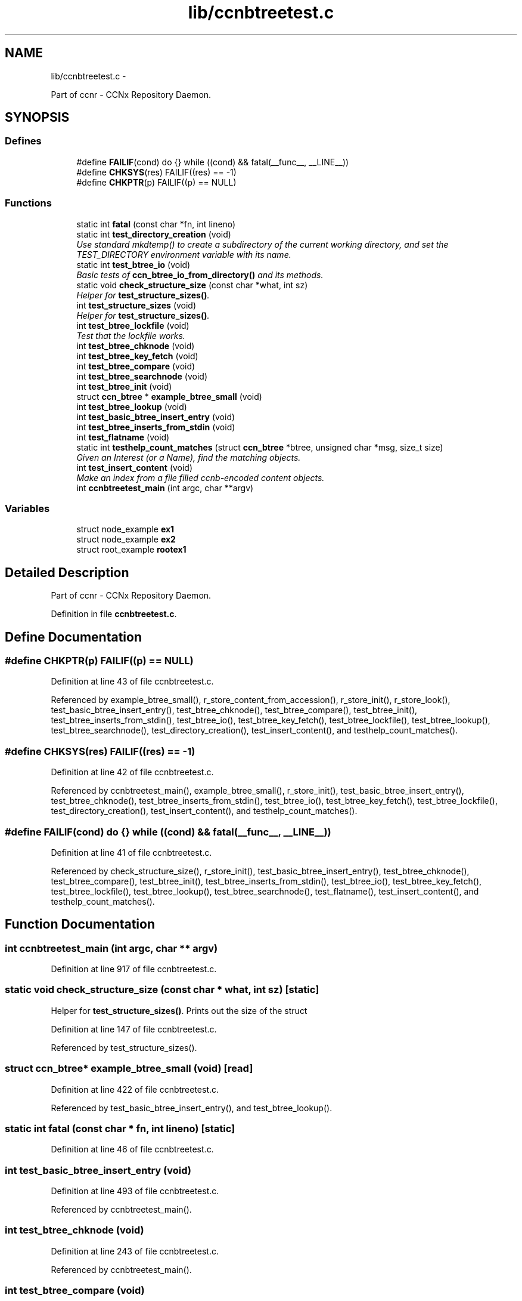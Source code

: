 .TH "lib/ccnbtreetest.c" 3 "22 Apr 2012" "Version 0.6.0" "Content-Centric Networking in C" \" -*- nroff -*-
.ad l
.nh
.SH NAME
lib/ccnbtreetest.c \- 
.PP
Part of ccnr - CCNx Repository Daemon.  

.SH SYNOPSIS
.br
.PP
.SS "Defines"

.in +1c
.ti -1c
.RI "#define \fBFAILIF\fP(cond)   do {} while ((cond) && fatal(__func__, __LINE__))"
.br
.ti -1c
.RI "#define \fBCHKSYS\fP(res)   FAILIF((res) == -1)"
.br
.ti -1c
.RI "#define \fBCHKPTR\fP(p)   FAILIF((p) == NULL)"
.br
.in -1c
.SS "Functions"

.in +1c
.ti -1c
.RI "static int \fBfatal\fP (const char *fn, int lineno)"
.br
.ti -1c
.RI "static int \fBtest_directory_creation\fP (void)"
.br
.RI "\fIUse standard mkdtemp() to create a subdirectory of the current working directory, and set the TEST_DIRECTORY environment variable with its name. \fP"
.ti -1c
.RI "static int \fBtest_btree_io\fP (void)"
.br
.RI "\fIBasic tests of \fBccn_btree_io_from_directory()\fP and its methods. \fP"
.ti -1c
.RI "static void \fBcheck_structure_size\fP (const char *what, int sz)"
.br
.RI "\fIHelper for \fBtest_structure_sizes()\fP. \fP"
.ti -1c
.RI "int \fBtest_structure_sizes\fP (void)"
.br
.RI "\fIHelper for \fBtest_structure_sizes()\fP. \fP"
.ti -1c
.RI "int \fBtest_btree_lockfile\fP (void)"
.br
.RI "\fITest that the lockfile works. \fP"
.ti -1c
.RI "int \fBtest_btree_chknode\fP (void)"
.br
.ti -1c
.RI "int \fBtest_btree_key_fetch\fP (void)"
.br
.ti -1c
.RI "int \fBtest_btree_compare\fP (void)"
.br
.ti -1c
.RI "int \fBtest_btree_searchnode\fP (void)"
.br
.ti -1c
.RI "int \fBtest_btree_init\fP (void)"
.br
.ti -1c
.RI "struct \fBccn_btree\fP * \fBexample_btree_small\fP (void)"
.br
.ti -1c
.RI "int \fBtest_btree_lookup\fP (void)"
.br
.ti -1c
.RI "int \fBtest_basic_btree_insert_entry\fP (void)"
.br
.ti -1c
.RI "int \fBtest_btree_inserts_from_stdin\fP (void)"
.br
.ti -1c
.RI "int \fBtest_flatname\fP (void)"
.br
.ti -1c
.RI "static int \fBtesthelp_count_matches\fP (struct \fBccn_btree\fP *btree, unsigned char *msg, size_t size)"
.br
.RI "\fIGiven an Interest (or a Name), find the matching objects. \fP"
.ti -1c
.RI "int \fBtest_insert_content\fP (void)"
.br
.RI "\fIMake an index from a file filled ccnb-encoded content objects. \fP"
.ti -1c
.RI "int \fBccnbtreetest_main\fP (int argc, char **argv)"
.br
.in -1c
.SS "Variables"

.in +1c
.ti -1c
.RI "struct node_example \fBex1\fP"
.br
.ti -1c
.RI "struct node_example \fBex2\fP"
.br
.ti -1c
.RI "struct root_example \fBrootex1\fP"
.br
.in -1c
.SH "Detailed Description"
.PP 
Part of ccnr - CCNx Repository Daemon. 


.PP
Definition in file \fBccnbtreetest.c\fP.
.SH "Define Documentation"
.PP 
.SS "#define CHKPTR(p)   FAILIF((p) == NULL)"
.PP
Definition at line 43 of file ccnbtreetest.c.
.PP
Referenced by example_btree_small(), r_store_content_from_accession(), r_store_init(), r_store_look(), test_basic_btree_insert_entry(), test_btree_chknode(), test_btree_compare(), test_btree_init(), test_btree_inserts_from_stdin(), test_btree_io(), test_btree_key_fetch(), test_btree_lockfile(), test_btree_lookup(), test_btree_searchnode(), test_directory_creation(), test_insert_content(), and testhelp_count_matches().
.SS "#define CHKSYS(res)   FAILIF((res) == -1)"
.PP
Definition at line 42 of file ccnbtreetest.c.
.PP
Referenced by ccnbtreetest_main(), example_btree_small(), r_store_init(), test_basic_btree_insert_entry(), test_btree_chknode(), test_btree_inserts_from_stdin(), test_btree_io(), test_btree_key_fetch(), test_btree_lockfile(), test_directory_creation(), test_insert_content(), and testhelp_count_matches().
.SS "#define FAILIF(cond)   do {} while ((cond) && fatal(__func__, __LINE__))"
.PP
Definition at line 41 of file ccnbtreetest.c.
.PP
Referenced by check_structure_size(), r_store_init(), test_basic_btree_insert_entry(), test_btree_chknode(), test_btree_compare(), test_btree_init(), test_btree_inserts_from_stdin(), test_btree_io(), test_btree_key_fetch(), test_btree_lockfile(), test_btree_lookup(), test_btree_searchnode(), test_flatname(), test_insert_content(), and testhelp_count_matches().
.SH "Function Documentation"
.PP 
.SS "int ccnbtreetest_main (int argc, char ** argv)"
.PP
Definition at line 917 of file ccnbtreetest.c.
.SS "static void check_structure_size (const char * what, int sz)\fC [static]\fP"
.PP
Helper for \fBtest_structure_sizes()\fP. Prints out the size of the struct 
.PP
Definition at line 147 of file ccnbtreetest.c.
.PP
Referenced by test_structure_sizes().
.SS "struct \fBccn_btree\fP* example_btree_small (void)\fC [read]\fP"
.PP
Definition at line 422 of file ccnbtreetest.c.
.PP
Referenced by test_basic_btree_insert_entry(), and test_btree_lookup().
.SS "static int fatal (const char * fn, int lineno)\fC [static]\fP"
.PP
Definition at line 46 of file ccnbtreetest.c.
.SS "int test_basic_btree_insert_entry (void)"
.PP
Definition at line 493 of file ccnbtreetest.c.
.PP
Referenced by ccnbtreetest_main().
.SS "int test_btree_chknode (void)"
.PP
Definition at line 243 of file ccnbtreetest.c.
.PP
Referenced by ccnbtreetest_main().
.SS "int test_btree_compare (void)"
.PP
Definition at line 319 of file ccnbtreetest.c.
.PP
Referenced by ccnbtreetest_main().
.SS "int test_btree_init (void)"
.PP
Definition at line 395 of file ccnbtreetest.c.
.PP
Referenced by ccnbtreetest_main().
.SS "int test_btree_inserts_from_stdin (void)"
.PP
Definition at line 556 of file ccnbtreetest.c.
.PP
Referenced by ccnbtreetest_main().
.SS "static int test_btree_io (void)\fC [static]\fP"
.PP
Basic tests of \fBccn_btree_io_from_directory()\fP and its methods. Assumes TEST_DIRECTORY has been set. 
.PP
Definition at line 89 of file ccnbtreetest.c.
.PP
Referenced by ccnbtreetest_main().
.SS "int test_btree_key_fetch (void)"
.PP
Definition at line 269 of file ccnbtreetest.c.
.PP
Referenced by ccnbtreetest_main().
.SS "int test_btree_lockfile (void)"
.PP
Test that the lockfile works. 
.PP
Definition at line 176 of file ccnbtreetest.c.
.PP
Referenced by ccnbtreetest_main().
.SS "int test_btree_lookup (void)"
.PP
Definition at line 451 of file ccnbtreetest.c.
.PP
Referenced by ccnbtreetest_main().
.SS "int test_btree_searchnode (void)"
.PP
Definition at line 349 of file ccnbtreetest.c.
.PP
Referenced by ccnbtreetest_main().
.SS "static int test_directory_creation (void)\fC [static]\fP"
.PP
Use standard mkdtemp() to create a subdirectory of the current working directory, and set the TEST_DIRECTORY environment variable with its name. 
.PP
Definition at line 61 of file ccnbtreetest.c.
.PP
Referenced by ccnbtreetest_main().
.SS "int test_flatname (void)"
.PP
Definition at line 643 of file ccnbtreetest.c.
.PP
Referenced by ccnbtreetest_main().
.SS "int test_insert_content (void)"
.PP
Make an index from a file filled ccnb-encoded content objects. Intersprsed interests will be regarded as querys, and matches will be found.
.PP
The file is named by the environment varible TEST_CONTENT. 
.PP
Definition at line 798 of file ccnbtreetest.c.
.PP
Referenced by ccnbtreetest_main().
.SS "int test_structure_sizes (void)"
.PP
Helper for \fBtest_structure_sizes()\fP. Prints the size of important structures, and make sure that they are mutiples of CCN_BT_SIZE_UNITS. 
.PP
Definition at line 161 of file ccnbtreetest.c.
.PP
Referenced by ccnbtreetest_main().
.SS "static int testhelp_count_matches (struct \fBccn_btree\fP * btree, unsigned char * msg, size_t size)\fC [static]\fP"
.PP
Given an Interest (or a Name), find the matching objects. \fBReturns:\fP
.RS 4
count of matches, or -1 for an error. 
.RE
.PP

.PP
Definition at line 728 of file ccnbtreetest.c.
.PP
Referenced by test_insert_content().
.SH "Variable Documentation"
.PP 
.SS "struct node_example  \fBex1\fP"
.PP
Referenced by example_btree_small(), test_btree_chknode(), test_btree_compare(), test_btree_key_fetch(), and test_btree_searchnode().
.SS "struct node_example \fBex2\fP"\fBInitial value:\fP
.PP
.nf
 {
    {{0x05, 0x3a, 0xde, 0x78}, {1}},
    'struthiomimus',
    {
        {.t={.koff1={0,0,0,2+8}, .ksiz1={0,3}, .entdx={0,0}, .entsz={3}}}, 
        {.t={.koff0={0,0,0,0+8}, .ksiz0={0,5}, .entdx={0,1}, .entsz={3}}}, 
        {.t={.koff0={0,0,0,1+8}, .ksiz0={0,5}, .entdx={0,2}, .entsz={3}}}, 
    }
}
.fi
.PP
Definition at line 216 of file ccnbtreetest.c.
.SS "struct root_example  \fBrootex1\fP"
.PP
Referenced by example_btree_small().
.SH "Author"
.PP 
Generated automatically by Doxygen for Content-Centric Networking in C from the source code.
